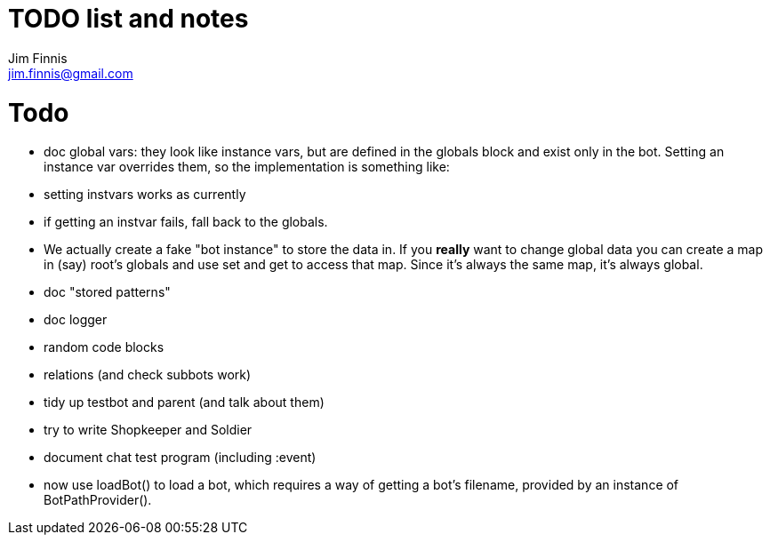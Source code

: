 = TODO list and notes
Jim Finnis <jim.finnis@gmail.com>
// settings
:toc:
:toc-placement!:

= Todo

- doc global vars: they look like instance vars, but are defined in the 
  globals block and exist only in the bot. Setting an instance var
  overrides them, so the implementation is something like:
   - setting instvars works as currently
   - if getting an instvar fails, fall back to the globals.
   - We actually create a fake "bot instance" to store the data in.
  If you *really* want to change global data you can create a map
  in (say) root's globals and use set and get to access that map. Since
  it's always the same map, it's always global.

- doc "stored patterns"
- doc logger
- random code blocks

- relations (and check subbots work)
- tidy up testbot and parent (and talk about them)
- try to write Shopkeeper and Soldier
- document chat test program (including :event)





- now use loadBot() to load a bot, which requires a way of getting
a bot's filename, provided by an instance of BotPathProvider().

